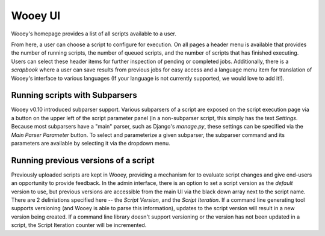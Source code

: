 Wooey UI
=============

Wooey's homepage provides a list of all scripts available to a user.

.. image:: src/Wooey Home.png

From here, a user can choose a script to configure for execution. On all pages
a header menu is available that provides the number of running scripts, the
number of queued scripts, and the number of scripts that has finished executing.
Users can select these header items for further inspection of pending or completed
jobs. Additionally, there is a *scrapbook* where a user can save results from previous
jobs for easy access and a language menu item for translation of Wooey's interface
to various languages (If your language is not currently supported, we would love to
add it!).

Running scripts with Subparsers
-------------------------------

Wooey v0.10 introduced subparser support. Various subparsers of a script are
exposed on the script execution page via a button on the upper left of the
script parameter panel (in a non-subparser script, this simply has the text
*Settings*. Because most subparsers have a "main" parser, such as Django's
`manage.py`, these settings can be specified via the *Main Parser Parameter*
button. To select and parameterize a given subparser, the subparser command
and its parameters are available by selecting it via the dropdown menu.

Running previous versions of a script
-------------------------------------

Previously uploaded scripts are kept in Wooey, providing a mechanism for
to evaluate script changes and give end-users an opportunity to provide
feedback. In the admin interface, there is an option to set a script version
as the *default* version to use, but previous versions are accessible from
the main UI via the black down array next to the script name. There are 2
deliniations specified here -- the *Script Version*, and the *Script Iteration*.
If a command line generating tool supports versioning (and Wooey is able
to parse this information), updates to the script version will result in a new
version being created. If a command line library doesn't support versioning
or the version has not been updated in a script, the Script Iteration counter
will be incremented.

